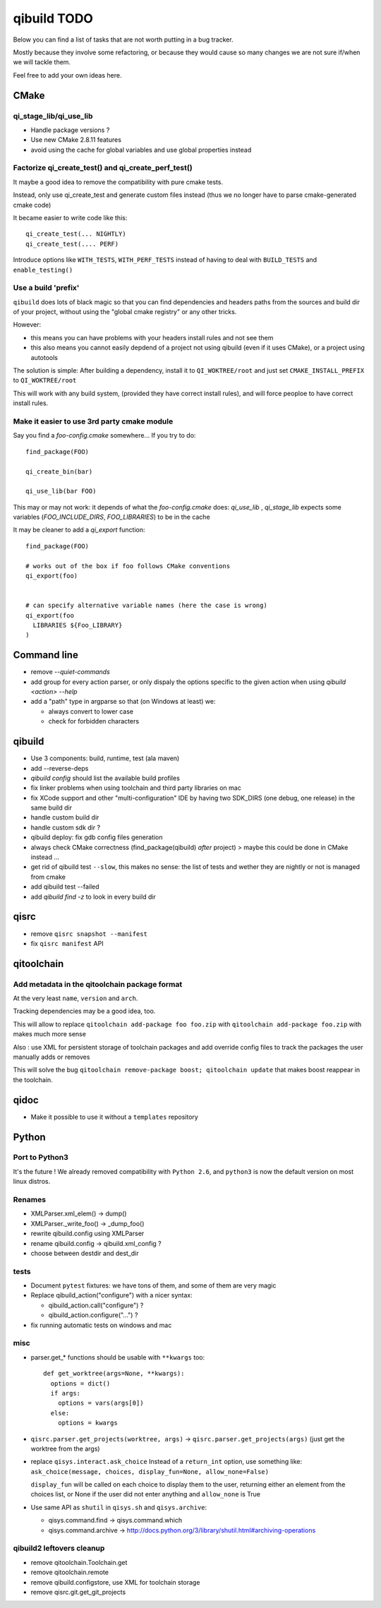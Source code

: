 qibuild TODO
=============

Below you can find a list of tasks that are not worth putting in a bug tracker.

Mostly because they involve some refactoring, or because they would cause
so many changes we are not sure if/when we will tackle them.

Feel free to add your own ideas here.

CMake
-----

qi_stage_lib/qi_use_lib
++++++++++++++++++++++++

* Handle package versions ?
* Use new CMake 2.8.11 features
* avoid using the cache for global variables and use global properties instead

Factorize qi_create_test() and qi_create_perf_test()
+++++++++++++++++++++++++++++++++++++++++++++++++++++

It maybe a good idea to remove the compatibility with
pure cmake tests.

Instead, only use qi_create_test and generate custom
files instead (thus we no longer have to parse cmake-generated
cmake code)

It became easier to write code like this::

  qi_create_test(... NIGHTLY)
  qi_create_test(.... PERF)

Introduce options like ``WITH_TESTS``, ``WITH_PERF_TESTS``
instead of having to deal with ``BUILD_TESTS`` and ``enable_testing()``

Use a build 'prefix'
++++++++++++++++++++

``qibuild`` does lots of black magic so that you can find dependencies and headers paths
from the sources and build dir of your project, without using the "global cmake registry"
or any other tricks.

However:

* this means you can have problems with your headers install rules and not see them
* this also means you cannot easily depdend of a project not using qibuild (even if it uses CMake),
  or a project using autotools

The solution is simple: After building a dependency, install it to ``QI_WOKTREE/root``  and
just set ``CMAKE_INSTALL_PREFIX`` to ``QI_WOKTREE/root``

This will work with any build system, (provided they have correct install rules), and will
force peoploe to have correct install rules.

Make it easier to use 3rd party cmake module
++++++++++++++++++++++++++++++++++++++++++++++


Say you find a `foo-config.cmake` somewhere... If you try to do::

  find_package(FOO)

  qi_create_bin(bar)

  qi_use_lib(bar FOO)

This may or may not work: it depends of what the `foo-config.cmake` does:
`qi_use_lib` , `qi_stage_lib` expects some variables (`FOO_INCLUDE_DIRS`, `FOO_LIBRARIES`) to be
in the cache

It may be cleaner to add a `qi_export` function::

  find_package(FOO)

  # works out of the box if foo follows CMake conventions
  qi_export(foo)


  # can specify alternative variable names (here the case is wrong)
  qi_export(foo
    LIBRARIES ${Foo_LIBRARY}
  )


Command line
------------

* remove `--quiet-commands`

* add group for every action parser, or only dispaly the options
  specific to the given action when using `qibuild <action> --help`

* add a "path" type in argparse so that (on Windows at least) we:

  * always convert to lower case
  * check for forbidden characters

qibuild
-------

* Use 3 components: build, runtime, test (ala maven)

* add --reverse-deps

* `qibuild config` should list the available build profiles

* fix linker problems when using toolchain and third party libraries on mac

* fix XCode support and other "multi-configuration" IDE by having
  two SDK_DIRS (one debug, one release) in the same build dir

* handle custom build dir

* handle custom sdk dir ?

* qibuild deploy: fix gdb config files generation

* always check CMake correctness (find_package(qibuild) *after* project)
  > maybe this could be done in CMake instead ...

* get rid of qibuild test ``--slow``, this makes no sense: the
  list of tests and wether they are nightly or not is managed from cmake

* add qibuild test --failed

* add `qibuild find -z` to look in every build dir

qisrc
-----

* remove ``qisrc snapshot --manifest``

* fix ``qisrc manifest`` API

qitoolchain
-----------

Add metadata in the qitoolchain package format
++++++++++++++++++++++++++++++++++++++++++++++

At the very least ``name``, ``version`` and ``arch``.

Tracking dependencies may be a good idea, too.

This will allow to replace ``qitoolchain add-package foo foo.zip`` with
``qitoolchain add-package foo.zip`` with makes much more sense

Also : use XML for persistent storage of toolchain packages and add override
config files to track the packages the user manually adds or removes

This will solve the bug ``qitoolchain remove-package boost; qitoolchain update`` that
makes boost reappear in the toolchain.


qidoc
-----

* Make it possible to use it without a ``templates`` repository


Python
-------

Port to Python3
+++++++++++++++++

It's the future ! We already removed compatibility with ``Python 2.6``, and
``python3`` is now the default version on most linux distros.

Renames
++++++++

* XMLParser.xml_elem() -> dump()
* XMLParser._write_foo()  -> _dump_foo()

* rewrite qibuild.config using XMLParser

* rename qibuild.config -> qibuild.xml_config ?

* choose between destdir and dest_dir


tests
+++++

* Document ``pytest`` fixtures: we have tons of them, and some of them are
  very magic

* Replace qibuild_action("configure") with a nicer syntax:

  * qibuild_action.call("configure") ?
  * qibuild_action.configure("...") ?

* fix running automatic tests on windows and mac

misc
++++

* parser.get_* functions should be usable with ``**kwargs`` too::

    def get_worktree(args=None, **kwargs):
      options = dict()
      if args:
        options = vars(args[0])
      else:
        options = kwargs

* ``qisrc.parser.get_projects(worktree, args)`` -> ``qisrc.parser.get_projects(args)``
  (just get the worktree from the args)


* replace ``qisys.interact.ask_choice``
  Instead of a ``return_int`` option, use something like:
  ``ask_choice(message, choices, display_fun=None, allow_none=False)``

  ``display_fun`` will be called on each choice to display them
  to the user, returning either an element from the choices
  list, or None if the user did not enter anything and ``allow_none`` is True

* Use same API as ``shutil`` in ``qisys.sh`` and ``qisys.archive``:

  * qisys.command.find -> qisys.command.which

  * qisys.command.archive -> http://docs.python.org/3/library/shutil.html#archiving-operations


qibuild2 leftovers cleanup
++++++++++++++++++++++++++

* remove qitoolchain.Toolchain.get

* remove qitoolchain.remote

* remove qibuild.configstore, use XML for toolchain
  storage

* remove qisrc.git.get_git_projects
